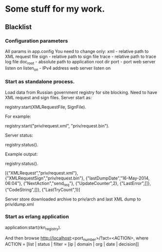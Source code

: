 * Some stuff for my work.

** Blacklist
*** Configuration parameters
   All params in app.config
   You need to change only:
   xml - relative path to XML request file
   sign - relative path to sign file
   trace - relative path to trace log file
   doc_root - absolute path to application root dir
   port - port web server listen on
   listen_on - IPv4 address web server listen on
*** Start as standalone process.
   Load data from Russian government registry for site blocking.
   Need to have XML request and sign files.
   Server start as:
   #+BEGIN_EXAMPLE Erlang
    registry:start(XMLRequestFile, SignFile).
   #+END_EXAMPLE
   For example:
   #+BEGIN_EXAMPLE Erlang
    registry:start("priv/request.xml", "priv/request.bin").
   #+END_EXAMPLE
   Server status:
   #+BEGIN_EXAMPLE Erlang
    registry:status().
   #+END_EXAMPLE
   Example output:
   #+BEGIN_EXAMPLE Erlang
    registry:status().

    [{"XMLRequest","priv/request.xml"},
     {"XMLRequestSign","priv/request.bin"},
     {"lastDumpDate","16-May-2014, 06:04"},
     {"NextAction","send_req"},
     {"UpdateCounter",2},
     {"LastError",[]},
     {"CodeString",[]},
     {"LastTryCount",1}]
   #+END_EXAMPLE
   Server store downloaded archive to priv/arch and last XML dump to priv/dump.xml
*** Start as erlang application
   #+BEGIN_EXAMPLE Erlang
   application:start(rkn_registry).
   #+END_EXAMPLE
   And then browse http://localhost:<port_number>/?act=<ACTION>, where
   ACTION = [list | status | filter = [ip | domain | org | date | decision]]
